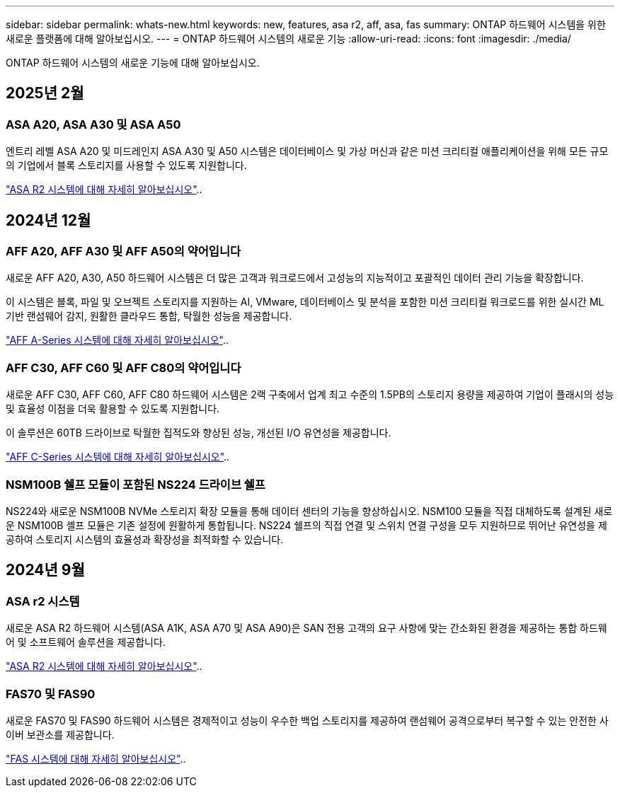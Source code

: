 ---
sidebar: sidebar 
permalink: whats-new.html 
keywords: new, features, asa r2, aff, asa, fas 
summary: ONTAP 하드웨어 시스템을 위한 새로운 플랫폼에 대해 알아보십시오. 
---
= ONTAP 하드웨어 시스템의 새로운 기능
:allow-uri-read: 
:icons: font
:imagesdir: ./media/


[role="lead"]
ONTAP 하드웨어 시스템의 새로운 기능에 대해 알아보십시오.



== 2025년 2월



=== ASA A20, ASA A30 및 ASA A50

엔트리 레벨 ASA A20 및 미드레인지 ASA A30 및 A50 시스템은 데이터베이스 및 가상 머신과 같은 미션 크리티컬 애플리케이션을 위해 모든 규모의 기업에서 블록 스토리지를 사용할 수 있도록 지원합니다.

link:https://docs.netapp.com/us-en/asa-r2/get-started/learn-about.html["ASA R2 시스템에 대해 자세히 알아보십시오"]..



== 2024년 12월



=== AFF A20, AFF A30 및 AFF A50의 약어입니다

새로운 AFF A20, A30, A50 하드웨어 시스템은 더 많은 고객과 워크로드에서 고성능의 지능적이고 포괄적인 데이터 관리 기능을 확장합니다.

이 시스템은 블록, 파일 및 오브젝트 스토리지를 지원하는 AI, VMware, 데이터베이스 및 분석을 포함한 미션 크리티컬 워크로드를 위한 실시간 ML 기반 랜섬웨어 감지, 원활한 클라우드 통합, 탁월한 성능을 제공합니다.

link:https://www.netapp.com/data-storage/aff-a-series/["AFF A-Series 시스템에 대해 자세히 알아보십시오"]..



=== AFF C30, AFF C60 및 AFF C80의 약어입니다

새로운 AFF C30, AFF C60, AFF C80 하드웨어 시스템은 2랙 구축에서 업계 최고 수준의 1.5PB의 스토리지 용량을 제공하여 기업이 플래시의 성능 및 효율성 이점을 더욱 활용할 수 있도록 지원합니다.

이 솔루션은 60TB 드라이브로 탁월한 집적도와 향상된 성능, 개선된 I/O 유연성을 제공합니다.

link:https://www.netapp.com/data-storage/aff-c-series/["AFF C-Series 시스템에 대해 자세히 알아보십시오"]..



=== NSM100B 쉘프 모듈이 포함된 NS224 드라이브 쉘프

NS224와 새로운 NSM100B NVMe 스토리지 확장 모듈을 통해 데이터 센터의 기능을 향상하십시오. NSM100 모듈을 직접 대체하도록 설계된 새로운 NSM100B 셸프 모듈은 기존 설정에 원활하게 통합됩니다. NS224 쉘프의 직접 연결 및 스위치 연결 구성을 모두 지원하므로 뛰어난 유연성을 제공하여 스토리지 시스템의 효율성과 확장성을 최적화할 수 있습니다.



== 2024년 9월



=== ASA r2 시스템

새로운 ASA R2 하드웨어 시스템(ASA A1K, ASA A70 및 ASA A90)은 SAN 전용 고객의 요구 사항에 맞는 간소화된 환경을 제공하는 통합 하드웨어 및 소프트웨어 솔루션을 제공합니다.

link:https://docs.netapp.com/us-en/asa-r2/get-started/learn-about.html["ASA R2 시스템에 대해 자세히 알아보십시오"]..



=== FAS70 및 FAS90

새로운 FAS70 및 FAS90 하드웨어 시스템은 경제적이고 성능이 우수한 백업 스토리지를 제공하여 랜섬웨어 공격으로부터 복구할 수 있는 안전한 사이버 보관소를 제공합니다.

link:https://www.netapp.com/data-storage/fas/["FAS 시스템에 대해 자세히 알아보십시오"]..
